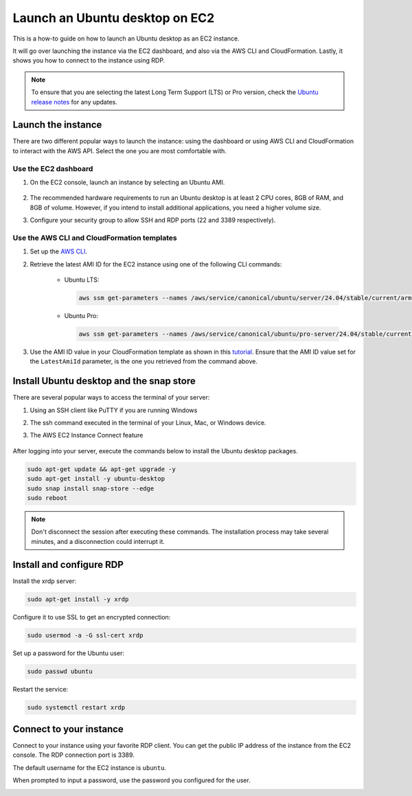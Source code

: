 Launch an Ubuntu desktop on EC2
===============================

This is a how-to guide on how to launch an Ubuntu desktop as an EC2 instance.

It will go over launching the instance via the EC2 dashboard, and also via the AWS CLI and CloudFormation. Lastly, it shows you how to connect to the instance using RDP.

.. Note::

    To ensure that you are selecting the latest Long Term Support (LTS) or Pro version, check the `Ubuntu release notes 
    <https://releases.ubuntu.com>`_ for any updates.

Launch the instance 
-------------------

There are two different popular ways to launch the instance: using the dashboard or using AWS CLI and CloudFormation to interact with the AWS API. Select the one you are most comfortable with.

Use the EC2 dashboard
*********************

#. On the EC2 console, launch an instance by selecting an Ubuntu AMI.

    .. image:: ./launch-ubuntu-desktop-on-ec2/2a_Launch_instance.png
        
#. The recommended hardware requirements to run an Ubuntu desktop is at least 2 CPU cores, 8GB of RAM, and 8GB of volume. However, if you intend to install additional applications, you need a higher volume size.

#. Configure your security group to allow SSH and RDP ports (22 and 3389 respectively).

    .. image:: ./launch-ubuntu-desktop-on-ec2/2b_Launch_instance.png

Use the AWS CLI and CloudFormation templates
********************************************

#. Set up the `AWS CLI <../launch-ubuntu-ec2-instance>`_.

#. Retrieve the latest AMI ID for the EC2 instance using one of the following CLI commands:

    * Ubuntu LTS:

      .. code-block:: bash

        aws ssm get-parameters --names /aws/service/canonical/ubuntu/server/24.04/stable/current/arm64/hvm/ebs-gp3/ami-id

    * Ubuntu Pro:

      .. code-block:: bash

        aws ssm get-parameters --names /aws/service/canonical/ubuntu/pro-server/24.04/stable/current/arm64/hvm/ebs-gp3/ami-id

#. Use the AMI ID value in your CloudFormation template as shown in this `tutorial <https://ubuntu.com/tutorials/build-your-cloudformation-templates-with-the-latest-ubuntu-ami#1-overview>`_. Ensure that the AMI ID value set for the ``LatestAmiId`` parameter, is the one you retrieved from the command above.

Install Ubuntu desktop and the snap store
-----------------------------------------

There are several popular ways to access the terminal of your server:

#. Using an SSH client like PuTTY if you are running Windows
#. The ssh command executed in the terminal of your Linux, Mac, or Windows device.
#. The AWS EC2 Instance Connect feature

    .. image:: ./launch-ubuntu-desktop-on-ec2/2c_Launch_instance.png

After logging into your server, execute the commands below to install the Ubuntu desktop packages.

.. code:: bash

    sudo apt-get update && apt-get upgrade -y
    sudo apt-get install -y ubuntu-desktop
    sudo snap install snap-store --edge
    sudo reboot

.. Note::
    Don't disconnect the session after executing these commands. The installation process
    may take several minutes, and a disconnection could interrupt it.

Install and configure RDP
-------------------------

Install the xrdp server:

.. code:: bash
    
    sudo apt-get install -y xrdp

Configure it to use SSL to get an encrypted connection:

.. code:: bash

    sudo usermod -a -G ssl-cert xrdp

Set up a password for the Ubuntu user:

.. code:: bash

    sudo passwd ubuntu

Restart the service:

.. code:: bash

    sudo systemctl restart xrdp

Connect to your instance
------------------------

Connect to your instance using your favorite RDP client. You can get the public IP address of the instance from the EC2 console. The RDP connection port is 3389.

The default username for the EC2 instance is ``ubuntu``.

When prompted to input a password, use the password you configured for the user.

.. image:: ./launch-ubuntu-desktop-on-ec2/2d_Launch_instance.png
